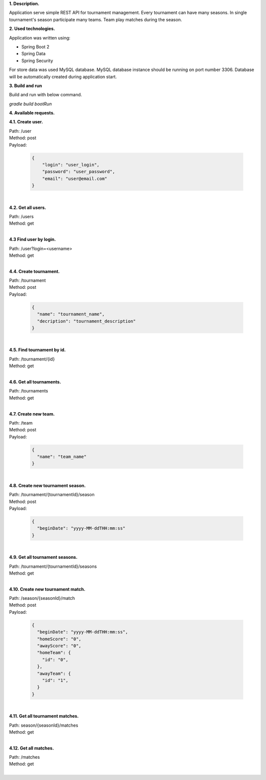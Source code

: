 
**1. Description.**

Application serve simple REST API for tournament management.
Every tournament can have many seasons.
In single tournament's season participate many teams.
Team play matches during the season.

**2. Used technologies.**

Application was written using:

- Spring Boot 2
- Spring Data
- Spring Security

For store data was used MySQL database. MySQL database instance
should be running on port number 3306. Database will be automatically
created during application start.

**3. Build and run**

Build and run with below command.

*gradle build bootRun*

**4. Available requests.**

**4.1. Create user.**

| Path: /user
| Method: post
| Payload:

  .. code-block:: JSON

    {
    	"login": "user_login",
    	"password": "user_password",
    	"email": "user@email.com"
    }
|
**4.2. Get all users.**

| Path: /users
| Method: get
|
**4.3 Find user by login.**

| Path: /user?login=<username>
| Method: get
|
**4.4. Create tournament.**

| Path: /tournament
| Method: post
| Payload:

  .. code-block:: JSON

    {
      "name": "tournament_name",
      "decription": "tournament_description"
    }

|
**4.5. Find tournament by id.**

| Path: /tournament/{id}
| Method: get
|
**4.6. Get all tournaments.**

| Path: /tournaments
| Method: get
|
**4.7. Create new team.**

| Path: /team
| Method: post
| Payload:

  .. code-block:: JSON

    {
      "name": "team_name"
    }

|
**4.8. Create new tournament season.**

| Path: /tournament/{tournamentId}/season
| Method: post
| Payload:

  .. code-block:: JSON

    {
      "beginDate": "yyyy-MM-ddTHH:mm:ss"
    }

|
**4.9. Get all tournament seasons.**

| Path: /tournament/{tournamentId}/seasons
| Method: get
|
**4.10. Create new tournament match.**

| Path: /season/{seasonId}/match
| Method: post
| Payload:

  .. code-block:: JSON

    {
      "beginDate": "yyyy-MM-ddTHH:mm:ss",
      "homeScore": "0",
      "awayScore": "0",
      "homeTeam": {
        "id": "0",
      },
      "awayTeam": {
        "id": "1",
      }
    }

|
**4.11. Get all tournament matches.**

| Path: season/{seasonId}/matches
| Method: get
|
**4.12. Get all matches.**

| Path: /matches
| Method: get
|